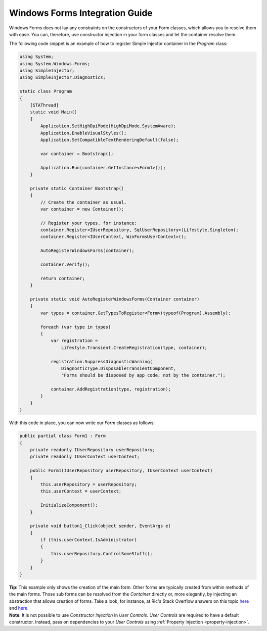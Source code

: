 ===============================
Windows Forms Integration Guide
===============================

Windows Forms does not lay any constraints on the constructors of your Form classes, which allows you to resolve them with ease. You can, therefore, use constructor injection in your form classes and let the container resolve them.

The following code snippet is an example of how to register Simple Injector container in the *Program* class:

.. code-block:: c#

    using System;
    using System.Windows.Forms;
    using SimpleInjector;
    using SimpleInjector.Diagnostics;

    static class Program
    {
        [STAThread]
        static void Main()
        {
            Application.SetHighDpiMode(HighDpiMode.SystemAware);
            Application.EnableVisualStyles();
            Application.SetCompatibleTextRenderingDefault(false);

            var container = Bootstrap();

            Application.Run(container.GetInstance<Form1>());
        }

        private static Container Bootstrap()
        {
            // Create the container as usual.
            var container = new Container();

            // Register your types, for instance:
            container.Register<IUserRepository, SqlUserRepository>(Lifestyle.Singleton);
            container.Register<IUserContext, WinFormsUserContext>();

            AutoRegisterWindowsForms(container);

            container.Verify();

            return container;
        }

        private static void AutoRegisterWindowsForms(Container container)
        {
            var types = container.GetTypesToRegister<Form>(typeof(Program).Assembly);

            foreach (var type in types)
            {
                var registration =
                    Lifestyle.Transient.CreateRegistration(type, container);

                registration.SuppressDiagnosticWarning(
                    DiagnosticType.DisposableTransientComponent,
                    "Forms should be disposed by app code; not by the container.");

                container.AddRegistration(type, registration);
            }
        }
    }


With this code in place, you can now write our *Form* classes as follows:

.. code-block:: c#

    public partial class Form1 : Form
    {
        private readonly IUserRepository userRepository;
        private readonly IUserContext userContext;

        public Form1(IUserRepository userRepository, IUserContext userContext)
        {
            this.userRepository = userRepository;
            this.userContext = userContext;

            InitializeComponent();
        }

        private void button1_Click(object sender, EventArgs e)
        {
            if (this.userContext.IsAdministrator)
            {
                this.userRepository.ControlSomeStuff();
            }
        }
    }

.. container:: Note

    **Tip**: This example only shows the creation of the main form. Other forms are typically created from within methods of the main forms. Those sub forms can be resolved from the `Container` directly or, more elegantly, by injecting an abstraction that allows creation of forms. Take a look, for instance, at Ric's Stack Overflow answers on this topic `here <https://stackoverflow.com/a/38421425/>`_ and `here <https://stackoverflow.com/a/64902218/>`_.

.. container:: Note

    **Note**: It is not possible to use *Constructor Injection* in *User Controls*. *User Controls* are required to have a default constructor. Instead, pass on dependencies to your *User Controls* using :ref:`Property Injection <property-injection>`.
